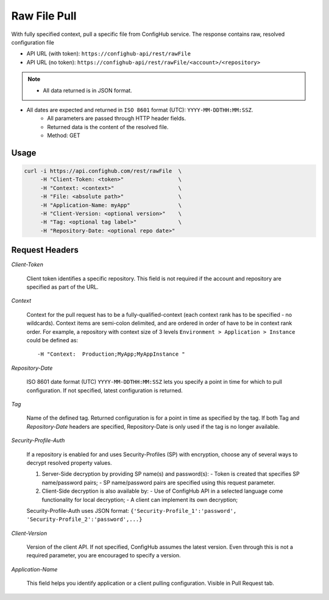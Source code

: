 *************
Raw File Pull
*************

With fully specified context, pull a specific file from ConfigHub service.
The response contains raw, resolved configuration file

- API URL (with token):  ``https://confighub-api/rest/rawFile``
- API URL (no token):  ``https://confighub-api/rest/rawFile/<account>/<repository>``


.. note:: - All data returned is in JSON format.
- All dates are expected and returned in ``ISO 8601`` format (UTC): ``YYYY-MM-DDTHH:MM:SSZ``.
   - All parameters are passed through HTTP header fields.
   - Returned data is the content of the resolved file.
   - Method: GET


Usage
-----

.. code-block:: bash

   curl -i https://api.confighub.com/rest/rawFile  \
        -H "Client-Token: <token>"                 \
        -H "Context: <context>"                    \
        -H "File: <absolute path>"                 \
        -H "Application-Name: myApp"               \
        -H "Client-Version: <optional version>"    \
        -H "Tag: <optional tag label>"             \
        -H "Repository-Date: <optional repo date>"




Request Headers
---------------

*Client-Token*

   Client token identifies a specific repository. This field is not required if the account and repository
   are specified as part of the URL.


*Context*

   Context for the pull request has to be a fully-qualified-context (each context rank has to be specified -
   no wildcards). Context items are semi-colon delimited, and are ordered in order of have to be in context
   rank order. For example, a repository with context size of 3 levels ``Environment > Application > Instance``
   could be defined as::

   -H "Context:  Production;MyApp;MyAppInstance "


*Repository-Date*

   ISO 8601 date format (UTC) ``YYYY-MM-DDTHH:MM:SSZ`` lets you specify a point in time for which to pull
   configuration. If not specified, latest configuration is returned.

*Tag*

   Name of the defined tag. Returned configuration is for a point in time as specified by the tag. If both
   Tag and *Repository-Date* headers are specified, Repository-Date is only used if the tag is no longer
   available.

*Security-Profile-Auth*

   If a repository is enabled for and uses Security-Profiles (SP) with encryption, choose any of several
   ways to decrypt resolved property values.

   #. Server-Side decryption by providing SP name(s) and password(s):
      - Token is created that specifies SP name/password pairs;
      - SP name/password pairs are specified using this request parameter.

   #. Client-Side decryption is also available by:
      - Use of ConfigHub API in a selected language come functionality for local decryption;
      - A client can implement its own decryption;

   Security-Profile-Auth uses JSON format: ``{'Security-Profile_1':'password', 'Security-Profile_2':'password',...}``

*Client-Version*

   Version of the client API. If not specified, ConfigHub assumes the latest version. Even through this is
   not a required parameter, you are encouraged to specify a version.


*Application-Name*

   This field helps you identify application or a client pulling configuration. Visible in Pull Request tab.

